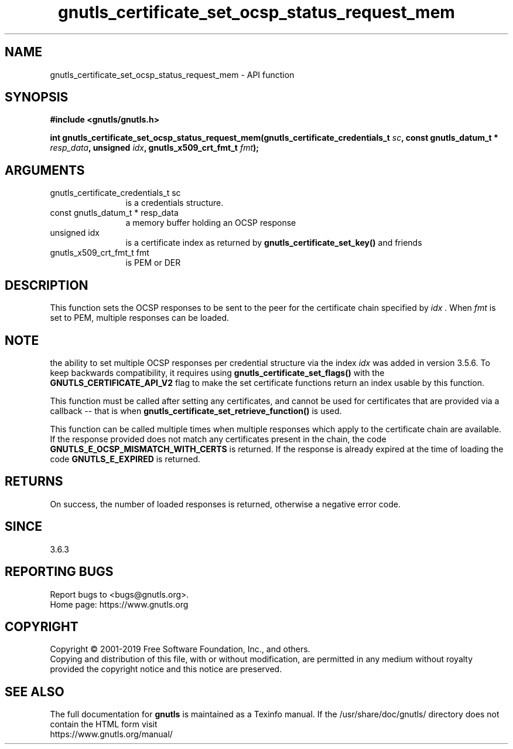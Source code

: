 .\" DO NOT MODIFY THIS FILE!  It was generated by gdoc.
.TH "gnutls_certificate_set_ocsp_status_request_mem" 3 "3.6.9" "gnutls" "gnutls"
.SH NAME
gnutls_certificate_set_ocsp_status_request_mem \- API function
.SH SYNOPSIS
.B #include <gnutls/gnutls.h>
.sp
.BI "int gnutls_certificate_set_ocsp_status_request_mem(gnutls_certificate_credentials_t " sc ", const gnutls_datum_t * " resp_data ", unsigned " idx ", gnutls_x509_crt_fmt_t " fmt ");"
.SH ARGUMENTS
.IP "gnutls_certificate_credentials_t sc" 12
is a credentials structure.
.IP "const gnutls_datum_t * resp_data" 12
a memory buffer holding an OCSP response
.IP "unsigned idx" 12
is a certificate index as returned by \fBgnutls_certificate_set_key()\fP and friends
.IP "gnutls_x509_crt_fmt_t fmt" 12
is PEM or DER
.SH "DESCRIPTION"
This function sets the OCSP responses to be sent to the
peer for the certificate chain specified by  \fIidx\fP . When  \fIfmt\fP is set
to PEM, multiple responses can be loaded.
.SH "NOTE"
the ability to set multiple OCSP responses per credential
structure via the index  \fIidx\fP was added in version 3.5.6. To keep
backwards compatibility, it requires using \fBgnutls_certificate_set_flags()\fP
with the \fBGNUTLS_CERTIFICATE_API_V2\fP flag to make the set certificate
functions return an index usable by this function.

This function must be called after setting any certificates, and
cannot be used for certificates that are provided via a callback \-\-
that is when \fBgnutls_certificate_set_retrieve_function()\fP is used.

This function can be called multiple times when multiple responses which
apply to the certificate chain are available.
If the response provided does not match any certificates present
in the chain, the code \fBGNUTLS_E_OCSP_MISMATCH_WITH_CERTS\fP is returned.
If the response is already expired at the time of loading the code
\fBGNUTLS_E_EXPIRED\fP is returned.
.SH "RETURNS"
On success, the number of loaded responses is returned,
otherwise a negative error code.
.SH "SINCE"
3.6.3
.SH "REPORTING BUGS"
Report bugs to <bugs@gnutls.org>.
.br
Home page: https://www.gnutls.org

.SH COPYRIGHT
Copyright \(co 2001-2019 Free Software Foundation, Inc., and others.
.br
Copying and distribution of this file, with or without modification,
are permitted in any medium without royalty provided the copyright
notice and this notice are preserved.
.SH "SEE ALSO"
The full documentation for
.B gnutls
is maintained as a Texinfo manual.
If the /usr/share/doc/gnutls/
directory does not contain the HTML form visit
.B
.IP https://www.gnutls.org/manual/
.PP
